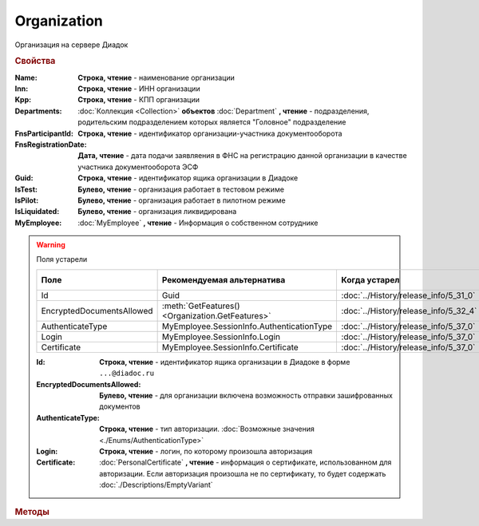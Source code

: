 Organization
============

Организация на сервере Диадок


.. rubric:: Свойства

:Name:
    **Строка, чтение** - наименование организации

:Inn:
    **Строка, чтение** - ИНН организации

:Kpp:
    **Строка, чтение** - КПП организации

:Departments:
    :doc:`Коллекция <Collection>` **объектов** :doc:`Department` **, чтение** - подразделения, родительским подразделением которых является "Головное" подразделение

:FnsParticipantId:
    **Строка, чтение** - идентификатор организации-участника документооборота

:FnsRegistrationDate:
    **Дата, чтение** - дата подачи заявляения в ФНС на регистрацию данной организации в качестве участника документооборота ЭСФ

:Guid:
    **Строка, чтение** - идентификатор ящика организации в Диадоке

    .. versionadded:: 5.31.0

:IsTest:
    **Булево, чтение** - организация работает в тестовом режиме

:IsPilot:
    **Булево, чтение** - организация работает в пилотном режиме

:IsLiquidated:
    **Булево, чтение** - организация ликвидирована

    .. versionadded:: 5.31.0


:MyEmployee:
    :doc:`MyEmployee` **, чтение** - Информация о собственном сотруднике

    .. versionadded:: 5.37.0


.. warning:: Поля устарели

    .. csv-table::
        :header: "Поле", "Рекомендуемая альтернатива", "Когда устарел", "Когда удалён"

        Id,                        Guid,                                             :doc:`../History/release_info/5_31_0`,
        EncryptedDocumentsAllowed, :meth:`GetFeatures() <Organization.GetFeatures>`, :doc:`../History/release_info/5_32_4`,
        AuthenticateType,          MyEmployee.SessionInfo.AuthenticationType,        :doc:`../History/release_info/5_37_0`,
        Login,                     MyEmployee.SessionInfo.Login,                     :doc:`../History/release_info/5_37_0`,
        Certificate,               MyEmployee.SessionInfo.Certificate,               :doc:`../History/release_info/5_37_0`,

    :Id:
        **Строка, чтение** - идентификатор ящика организации в Диадоке в форме ``...@diadoc.ru``

    :EncryptedDocumentsAllowed:
        **Булево, чтение** - для организации включена возможность отправки зашифрованных документов

    :AuthenticateType:
        **Строка, чтение** - тип авторизации. :doc:`Возможные значения <./Enums/AuthenticationType>`

    :Login:
        **Строка, чтение** - логин, по которому произошла авторизация

    :Certificate:
        :doc:`PersonalCertificate` **, чтение** - информация о сертификате, использованном для авторизации.
        Если авторизация произошла не по сертификату, то будет содержать :doc:`./Descriptions/EmptyVariant`


.. rubric:: Методы

.. tabs::

    .. tab:: Все актуальные

        .. csv-table::
            :header: Работа с документами, Работа с контрагентами, Работа с организацией
            
            :meth:`GetDocumentById() <Organization.GetDocumentById>`,                         :meth:`GetCounteragentById() <Organization.GetCounteragentById>`,                           :meth:`CreateAdminTools() <Organization.CreateAdminTools>`
            :meth:`GetDocumentsTask() <Organization.GetDocumentsTask>`,                       :meth:`GetCounteragentByOrgId() <Organization.GetCounteragentByOrgId>`,                     :meth:`GetDocumentTypes() <Organization.GetDocumentTypes>`
            :meth:`CreatePackageSendTask2() <Organization.CreatePackageSendTask2>`,           :meth:`GetCounteragentListByStatus() <Organization.GetCounteragentListByStatus>`,           :meth:`GetFeatures() <Organization.GetFeatures>`
            :meth:`GetReceiptGenerationProcess() <Organization.GetReceiptGenerationProcess>`, :meth:`GetCounteragentListByStatusAsync() <Organization.GetCounteragentListByStatusAsync>`, :meth:`GetEmployees() <Organization.GetEmployees>`
            :meth:`SaveUserDataXSD() <Organization.SaveUserDataXSD>`,                         :meth:`GetCounteragentListByInnKpp() <Organization.GetCounteragentListByInnKpp>`,           :meth:`GetResolutionRoutes() <Organization.GetResolutionRoutes>`
            :meth:`GetBase64UserDataXSD() <Organization.GetBase64UserDataXSD>`,               :meth:`GetCounteragentListByInnKppAsync() <Organization.GetCounteragentListByInnKppAsync>`, :meth:`CreateDataTask() <Organization.CreateDataTask>`
            :meth:`RestoreDocument() <Organization.RestoreDocument>`,                         :meth:`GetCounteragentListByInnList() <Organization.GetCounteragentListByInnList>`,         :meth:`RegisterPowerOfAttorneyById() <Organization.RegisterPowerOfAttorneyById>`
            :meth:`CreateSendDraftTask() <Organization.CreateSendDraftTask>`,                 :meth:`CreateAcquireCounteragentTask() <Organization.CreateAcquireCounteragentTask>`,       :meth:`RegisterPowerOfAttorneyByContent() <Organization.RegisterPowerOfAttorneyByContent>`
            :meth:`RecycleDraft() <Organization.RecycleDraft>`, ,
            :meth:`GetDocumentEventList() <Organization.GetDocumentEventList>`, ,
            :meth:`GetTemplate() <Organization.GetTemplate>`, ,
            :meth:`CreateTemplateSendTask() <Organization.CreateTemplateSendTask>`, ,
            :meth:`CreateTransformTemplateTask() <Organization.CreateTransformTemplateTask>`, ,

    .. tab:: Работа с документами

        * :meth:`GetDocumentById() <Organization.GetDocumentById>`
        * :meth:`GetDocumentsTask() <Organization.GetDocumentsTask>`
        * :meth:`CreatePackageSendTask2() <Organization.CreatePackageSendTask2>`
        * :meth:`GetReceiptGenerationProcess() <Organization.GetReceiptGenerationProcess>`
        * :meth:`SaveUserDataXSD() <Organization.SaveUserDataXSD>`
        * :meth:`GetBase64UserDataXSD() <Organization.GetBase64UserDataXSD>`
        * :meth:`RestoreDocument() <Organization.RestoreDocument>`
        * :meth:`CreateSendDraftTask() <Organization.CreateSendDraftTask>`
        * :meth:`RecycleDraft() <Organization.RecycleDraft>`
        * :meth:`GetDocumentEventList() <Organization.GetDocumentEventList>`
        * :meth:`GetTemplate() <Organization.GetTemplate>`
        * :meth:`CreateTemplateSendTask() <Organization.CreateTemplateSendTask>`
        * :meth:`CreateTransformTemplateTask() <Organization.CreateTransformTemplateTask>`

    .. tab:: Работа с контрагентами

        * :meth:`GetCounteragentById() <Organization.GetCounteragentById>`
        * :meth:`GetCounteragentByOrgId() <Organization.GetCounteragentByOrgId>`
        * :meth:`GetCounteragentListByStatus() <Organization.GetCounteragentListByStatus>`
        * :meth:`GetCounteragentListByStatusAsync() <Organization.GetCounteragentListByStatusAsync>`
        * :meth:`GetCounteragentListByInnKpp() <Organization.GetCounteragentListByInnKpp>`
        * :meth:`GetCounteragentListByInnKppAsync() <Organization.GetCounteragentListByInnKppAsync>`
        * :meth:`GetCounteragentListByInnList() <Organization.GetCounteragentListByInnList>`
        * :meth:`CreateAcquireCounteragentTask() <Organization.CreateAcquireCounteragentTask>`

    .. tab:: Работа с организацией

        * :meth:`CreateAdminTools() <Organization.CreateAdminTools>`
        * :meth:`GetDocumentTypes() <Organization.GetDocumentTypes>`
        * :meth:`GetFeatures() <Organization.GetFeatures>`
        * :meth:`GetEmployees() <Organization.GetEmployees>`
        * :meth:`GetResolutionRoutes() <Organization.GetResolutionRoutes>`
        * :meth:`CreateDataTask() <Organization.CreateDataTask>`
        * :meth:`RegisterPowerOfAttorneyById() <Organization.RegisterPowerOfAttorneyById>`
        * :meth:`RegisterPowerOfAttorneyByContent() <Organization.RegisterPowerOfAttorneyByContent>`

    .. tab:: Устаревшие

        .. csv-table::
            :header: "Метод", "Рекомендуемая альтернатива", "Когда устарел", "Когда удалён"

            :meth:`Organization.CreateSendTask`, :meth:`Organization.CreatePackageSendTask2`, :doc:`../History/release_info/5_5_0`, :doc:`../History/release_info/5_33_4`
            :meth:`Organization.CreateSendTaskFromFile`, :meth:`Organization.CreatePackageSendTask2`, :doc:`../History/release_info/5_5_0`, :doc:`../History/release_info/5_33_4`
            :meth:`Organization.CreateSendTaskFromFileRaw`, :meth:`Organization.CreatePackageSendTask2`, :doc:`../History/release_info/5_5_0`, :doc:`../History/release_info/5_33_4`
            :meth:`Organization.CreatePackageSendTask`, :meth:`Organization.CreatePackageSendTask2`, :doc:`../History/release_info/5_27_0`,
            :meth:`Organization.SendDraftAsync`, :meth:`Organization.CreateSendDraftTask`, :doc:`../History/release_info/5_18_0`, :doc:`../History/release_info/5_36_8`
            :meth:`Organization.SetAndValidateAddressForCounteragent`, :meth:`Organization.CreateDataTask`, :doc:`../History/release_info/5_5_0`,
            :meth:`Organization.GetSentDocuments`, :meth:`Organization.CreateDataTask`, :doc:`../History/release_info/5_5_0`,
            :meth:`Organization.SetData`, :meth:`Organization.CreateDataTask`, :doc:`../History/release_info/5_29_9`,
            :meth:`Organization.GetData`, :meth:`Organization.CreateDataTask`, :doc:`../History/release_info/5_29_9`,
            :meth:`Organization.GetAddressForCounteragent`, :meth:`Organization.CreateDataTask`, :doc:`../History/release_info/5_5_0`,
            :meth:`Organization.GetExtendedSignerDetails`, :meth:`MyEmployee.GetExtendedSignerDetails` или :meth:`AdminTools.GetExtendedSignerDetails`, :doc:`../History/release_info/5_33_0`,
            :meth:`Organization.GetExtendedSignerDetails2`, :meth:`MyEmployee.GetExtendedSignerDetails` или :meth:`AdminTools.GetExtendedSignerDetails`, :doc:`../History/release_info/5_37_0`,
            :meth:`Organization.SendFnsRegistrationMessage`, :meth:`MyEmployee.UpdateCertificateFNSRegistration` или :meth:`AdminTools.RegisterCertificateInFNS`, :doc:`../History/release_info/5_37_0`,
            :meth:`Organization.GetUsers`, :meth:`Organization.GetEmployees`, :doc:`../History/release_info/5_37_0`,
            :meth:`Organization.GetUserPermissions`, **MyEmployee.EmployeeInfo.Permissions**, :doc:`../History/release_info/5_37_0`,
            :meth:`Organization.CanSendInvoice`, :meth:`MyEmployee.CanSendInvoice` или :meth:`AdminTools.CanSendInvoice`, :doc:`../History/release_info/5_37_0`,
            :meth:`Organization.CreateSetExtendedSignerDetailsTask`, :meth:`MyEmployee.CreateSetExtendedSignerDetailsTask` или :meth:`AdminTools.CreateSetExtendedSignerDetailsTask`, :doc:`../History/release_info/5_37_0`,

        .. method:: Organization.CreateSendTask(FormalDocumentType)

            :DocumentType: **Строка** - тип документа на отправку. :doc:`Возможные значения <Enums/FormalizedDocumentTypeToSend>`

            Возвращает :doc:`задание отправки документа <SendTask>`


        .. method:: Organization.CreateSendTaskFromFile(DocumentType, FilePath)

            :DocumentType: **Строка** - тип документа на отправку. :doc:`Возможные значения <Enums/DocumentToSend>`
            :FilePath: **Строка** - путь до файла контента документа

            Возвращает :doc:`задание отправки документа <SendTask>`. Контент документа берётся из файла. Происходит попытка представить его в виде объектой модели


        .. method:: Organization.CreateSendTaskFromFileRaw(DocumentType, FilePath)

            :DocumentType: **Строка** - тип документа на отправку. :doc:`Возможные значения <Enums/DocumentToSend>`
            :FilePath: **Строка** - путь до файла контента документа

            Возвращает :doc:`задание отправки документа <SendTask>`. Контент документа берётся из файла. Представления контента в виде объектой модели не происходит


        .. method:: Organization.CreatePackageSendTask()

            Возвращает :doc:`задание отправки пакета документов <PackageSendTask>`


        .. method:: Organization.SendDraftAsync(MessageId)

            :MessageId: **Строка** - идентификатор сообщения черновика

            Асинхронно отправляет черновики. Возвращает :doc:`AsyncResult` с :doc:`коллекцией <Collection>` объектов, производных от :doc:`Document` в качестве результата

            .. versionchanged:: 5.33.0
                Метод ничего не делает


        .. method:: Organization.SetAndValidateAddressForCounteragent(key1S, addressTypeKey, isForeign, zipCode, regionCode, territory, city, locality, street, building, block, apartment)

            :key1S: **Строка** - идентификатор адресной информации
            :addressTypeKey: **Строка** - тип адресной информации
            :isForeign: **Строка** - признак того, что адрес является иностранным (за пределами РФ)
            :zipCode: **Строка** - индекс
            :regionCode: **Строка** - код региона РФ
            :territory: **Строка** - район
            :city: **Строка** - город
            :locality: **Строка** - населенный пункт
            :street: **Строка** - улица
            :building: **Строка** - дом
            :block: **Строка** - корпус
            :apartment: **Строка** - квартира

            Валидирует и загружает адресную информацию в хранилище. Возвращает :doc:`коллекцию <Collection>` :doc:`ошибок <ValidationError>`.
            Параметр **isForeign** ни на что не влияет, адрес можно задать только как российский

            .. versionchanged:: 5.29.0
                Вовзращаемая коллекция всегда пустая. Валидации не происходит


        .. method:: Organization.GetAddressForCounteragent(key1S, AddressTypeKey)

            :key1S: **Строка** - идентификатор адресной информации
            :addressTypeKey: **Строка** - тип адресной информации

            Возвращает :doc:`адресную информацию <AddressInfo>` из хранилища


        .. method:: Organization.GetSentDocuments(OneSId, AsDiadocDocumentId=False)

            :OneSId: **Строка** - идентификаторы учётной системы, перечисленные через ``;``
            :AsDiadocDocumentId: **Булево** - возвращать идентификаторы документов в Диадок

            Возвращает :doc:`коллекцию <Collection>` строк - идентификаторов отправленных документов для запрашиваемых идентификаторов **OneSId**.
            Тип возвращаемых идентификаторов определяется параметром **AsDiadocDocumentId**:
            * Если ``AsDiadocDocumentId == False``, то будут возвращены идентификаторы учётной системы;
            * Если ``AsDiadocDocumentId == True``, то будут возвращены идентификаторы документов в Диадок


        .. method:: Organization.SetData(Key, Value)

            :Key: **Строка** - уникальный ключ в хранилище
            :Value: **Строка** - значение, соответствующее ключу

            Добавляет пару *ключ-значение* в хранилище


        .. method:: Organization.GetData(Key)

            :Key: **Строка** - уникальный ключ в хранилище

            Возвращает значение, соответствующее ключу


        .. method:: Organization.GetExtendedSignerDetails(Thumbprint, IsSeller=False, forCorrection=False)

            :Thumbprint: **Строка** - отпечаток сертификата
            :IsSeller: **Булево** - подписант для титула продавца
            :forCorrection: **Булево** - подписант для титула корректировочного документа

            Возвращает :doc:`данные подписанта <ExtendedSignerDetails>` из базы Диадок. Метод может быть запрошен самим пользователем или администратором организации


        .. method:: Organization.GetExtendedSignerDetails2(Thumbprint, TitleType)

            :Thumbprint: **Строка** - отпечаток сертификата
            :TitleType: **Строка** - тип титула документа. :doc:`Возможные значения <Enums/DocumentTitleType>`

            Возвращает :doc:`параметры подписанта <ExtendedSignerDetails>` в текущей организации для указанного сертификата и указанного типа титула.
            Получить значение для *TitleType* можно из объекта :doc:`DocumentTitle` в ответе метода :meth:`Organization.GetDocumentTypes`.
            Для ``TitleType == "Absent"`` и ``TitleType == "UNKNOWN"`` вызов невозможен.
            Метод может быть запрошен самим пользователем или администратором организации


        .. method:: Organization.CreateSetExtendedSignerDetailsTask(Thumbprint)

            :Thumbprint: **Строка** - отпечаток сертификата

            Возвращает :doc:`объект <SetExtendedSignerDetailsTask>`, с помощью которого можно установить параметры подписанта


        .. method:: Organization.GetUsers()

            Возращает :doc:`коллекцию <Collection>` :doc:`сотрудников <OrganizationUser>` организации


        .. method:: Organization.GetUserPermissions()

            Возвращает :doc:`описание прав пользователя <UserPermissions>`, в контексте которого произошла авторизация, для данной организации


        .. method:: Organization.CanSendInvoice(Thumbprint)

            :Thumbprint: **Строка** - отпечаток сертификата

            Проверяет можно ли подписывать счёт-фактуры в текущей организации, используя сертификат с указанным отпечатком.
            Если возможно, то вернётся пустая строка. Если подписание невозможно, то вернётся текст с причиной невозможности это сделать


        .. method:: Organization.SendFnsRegistrationMessage(Thumbprint)

            :Thumbprint: **Строка** - отпечаток сертификата

            Добавление в сообщение ФНС нового сертификата



.. method:: Organization.GetDocumentById(DocumentId, WithExternalId=False)

    :DocumentId: **Строка** - идентифкатор документа
    :WithExternalId: **Булево** - нужно ли запрашивать дополнительный идентификатор учётной системы

    Возвращает :doc:`документ <DocumentBase>` в ящике по его идентификатору.
    При ``WithExternalId == True`` у :doc:`документа <DocumentBase>` будет заполнено поле **OneSDocumentId**, если оно установлено для него, но сам метод отработает медленнее.
    Получить этот идентификатор также можно с помощью :doc:`DataTask`


.. method:: Organization.GetDocumentsTask()

    Возвращает :doc:`объект <DocumentsTask>` для поиска документов в ящике


.. method:: Organization.CreatePackageSendTask2()

    Возвращает :doc:`объект <PackageSendTask2>`, с помощью которого можно отправить :doc:`документы <CustomDocumentToSend>`

    .. versionadded:: 5.27.0


.. method:: Organization.GetReceiptGenerationProcess()

    Возвращает :doc:`объект <ReceiptGenerationProcess>`, с помощью которого можно запустить процесс автоматической отправки извещений о получении документов в текущем ящике


.. method:: Organization.SaveUserDataXSD(TitleName, Function, Version, DocflowSide, FilePath)

    :TitleName: **Строка** - название типа документа
    :Function: **Строка** - функция документа
    :Version: **Строка** - версия документа
    :DocflowSide: **Строка** - сторона документооборота. :doc:`Возможные значения <Enums/DocflowSide>`
    :FilePath: **Строка** - полное имя файла, в который нужно сохранить описание контента

    Сохраняет описание представления контента документа на диск.
    Значения для **TitleName**, **Function**, **Version** можно получить в ответе метода :meth:`Organization.GetDocumentTypes`

    .. versionadded:: 5.27.0


.. method:: Organization.GetBase64UserDataXSD(TitleName, Function, Version, DocflowSide)

    :TitleName: **Строка** - название типа документа
    :Function: **Строка** - функция документа
    :Version: **Строка** - версия документа
    :DocflowSide: **Строка** - сторона документооборота. :doc:`Возможные значения <Enums/DocflowSide>`

    Возвращает Base64 строку описания представления контента документа.
    Значения для **TitleName**, **Function**, **Version** можно получить в ответе метода :meth:`Organization.GetDocumentTypes`

    .. versionadded:: 5.28.3


.. method:: Organization.RestoreDocument(DocumentId)

    :DocumentId: **Строка** - идентификатор документа

    Восстанавливает удалённый документ


.. method:: Organization.CreateSendDraftTask(MessageId)

    :MessageId: :doc:`Строка <./Descriptions/MessageId>` - идентификатор сообщения черновика

    Создаёт :doc:`объект <SendDraftTask>`, с помощью которого можно отправить черновик.

    .. versionadded:: 5.18.0


.. method:: Organization.RecycleDraft(MessageId)

    :MessageId: :doc:`Строка <./Descriptions/MessageId>` - идентификатор сообщения черновика

    Метод удаляет черновик. Восстановить черновик невозможно

    .. versionadded:: 5.25.0


.. method:: Organization.GetDocumentEventList([AfterEventId])

    :AfterEventId: **Строка** - идентификатор события, после которого будет вычитываться лента событий

    Возвращает :doc:`список <Collection>` :doc:`событий <DocumentEvent>`, произошедших с документами в текущем ящике.
    Если *AfterEventId* не задан или пустой, то события начнут вычитываться с момента создания ящика Диадок


.. method:: Organization.GetTemplate(TemplateId)

    :TemplateId: **Строка** - идентификатор шаблона

    Возвращает :doc:`шаблон документа <Template>` по его идентификатору

    .. versionadded:: 5.24.0


.. method:: Organization.CreateTemplateSendTask()

    Возвращает :doc:`объект <TemplateSendTask>`, с помощью которого можно отправить :doc:`шаблон документ <TemplateToSend>`

    .. versionadded:: 5.24.0


.. method:: Organization.CreateTransformTemplateTask(TemplateId)

    :TemplateId: **Строка** - идентификатор шаблона

    Возвращает :doc:`задание для создания документов из шаблона <TransformTemplateTask>`

    .. versionadded:: 5.24.0


.. method:: Organization.GetCounteragentById(BoxId)

    :BoxId: **Строка** - идентификатор ящика

    Возвращает :doc:`контрагента <Counteragent>` по идентификатору ящика.
    Идентификатор может быть как в виде GUID, так и в виде ``...@diadoc.ru``


.. method:: Organization.GetCounteragentByOrgId(OrganizationId)

    :OrganizationId: **Строка** - идентификатор организации в Диадок

    Возвращает :doc:`контрагента <Counteragent>` по идентификатору организации


.. method:: Organization.GetCounteragentListByStatus(CounteragentStatus)

    :CounteragentStatus: **Строка** - статус, по которому производится выборка контрагентов. :doc:`Возможные значения <./Enums/GetCounteragentsByStatus_param>`

    Возвращает :doc:`коллекцию <Collection>` :doc:`контрагентов <Counteragent>`, с указанным в запросе статусом.
    Если **CounteragentStatus** пустой, вернётся весь список контрагентов


.. method:: Organization.GetCounteragentListByStatusAsync(CounteragentStatus)

    :CounteragentStatus: **Строка** - статус, по которому производится выборка контрагентов. :doc:`Возможные значения <./Enums/GetCounteragentsByStatus_param>`

    Асинхронный запрос контрагентов с указанным статусом.
    Если *CounteragentStatus* пустой, вернётся весь список контрагентов.
    Возвращает :doc:`AsyncResult` с :doc:`коллекцией <Collection>` :doc:`контрагентов <Counteragent>` в качестве результата


.. method:: Organization.GetCounteragentListByInnKpp(Inn[, Kpp])

    :Inn: **Строка** - ИНН для поиска
    :Kpp: **Строка** - КПП для поиска

    Возвращает :doc:`коллекцию <Collection>` :doc:`контрагентов <Counteragent>` с указанными ИНН-КПП


.. method:: Organization.GetCounteragentListByInnKppAsync(Inn[, Kpp])

    :Inn: **Строка** - ИНН для поиска
    :Kpp: **Строка** - КПП для поиска

    Возвращает :doc:`AsyncResult` с :doc:`коллекцией <Collection>` :doc:`контрагентов <Counteragent>` с указанными ИНН-КПП в качестве результата


.. method:: Organization.GetCounteragentListByInnList(INNs)

    :INNs: **Строка** - ИНН, перечисленные через запятую без пробелов

    Aсинхронный запрос контрагентов с перечисленными ИНН.
    Возвращает :doc:`AsyncResult` с :doc:`коллекцией <Collection>` :doc:`контрагентов <CounteragentItem>` в качестве результата


.. method:: Organization.CreateAcquireCounteragentTask([FilePath])

    :FilePath: **Строка** - путь до файла-вложения

    Создает :doc:`запрос на приглашение контрагента к сотрудничеству <AcquireCounteragentTask>`.
    Если **FilePath** задан, то вместе с приглашением будет отправлен и этот файл


.. method:: Organization.CreateAdminTools()

    Создаёт :doc:`объект для администрирования организации <AdminTools>`

    .. versionadded:: 5.37.0


.. method:: Organization.GetDocumentTypes()

    Возвращает :doc:`коллекцию <Collection>` с :doc:`описанием типов документов <DocumentTypeDescription>`, доступных в ящике организации

    .. versionadded:: 5.20.0


.. method:: Organization.GetFeatures()

    Возвращает :doc:`коллекцию <Collection>` строк - включённых у организации возможностей. :doc:`Возможные значения <Enums/OrganizationFeatures>`

    .. versionadded:: 5.32.4


.. method:: Organization.GetEmployees()

    Возвращает :doc:`коллекцию <Collection>` :doc:`сотрудников <EmployeeInfo>` организации

    .. versionadded:: 5.37.0


.. method:: Organization.GetResolutionRoutes()

    Возвращает :doc:`коллекцию <Collection>` :doc:`маршрутов согласования <Route>`, настроенных в ящике


.. method:: Organization.CreateDataTask()

    Возвращает :doc:`объект <DataTask>` для работы с хранилищем ключей-значений

    .. versionadded:: 5.29.9


.. method:: Organization.RegisterPowerOfAttorneyById(RegNumber, IssuerInn)

    :RegNumber: **Строка** - регистрационный номер МЧД
    :IssuerInn: **Строка** - ИНН доверителя

    Регистрирует МЧД, в сервисе Диадок по её регистрационному номеру и ИНН доверителя

    .. versionadded:: 5.37.0


.. method:: Organization.RegisterPowerOfAttorneyByContent(XmlContent, XmlSignature)

    :XmlContent: **Строка** - контент МЧД в виде base64 строки
    :XmlSignature: **Строка** - контент подписи МЧД в виде base64 строки

    Регистрирует МЧД, в сервисе Диадок с помощью файла МЧД и подписи, которой она была подписана.
    Для **XmlSignature** используется контент файла подписи (``*.sgn``, ``*.sig``), сформированного в момент выпуска доверенности

    .. versionadded:: 5.37.0